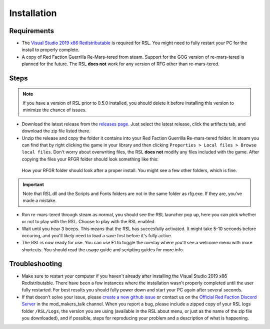 Installation
========================================================

Requirements
--------------------------------------------------------

- The `Visual Studio 2019 x86 Redistributable <https://support.microsoft.com/en-us/help/2977003/the-latest-supported-visual-c-downloads/>`_ is required for RSL. You might need to fully restart your PC for the install to properly complete.
- A copy of Red Faction Guerrilla Re-Mars-tered from steam. Support for the GOG version of re-mars-tered is planned for the future. The RSL **does not** work for any version of RFG other than re-mars-tered.

Steps
--------------------------------------------------------

.. note:: If you have a version of RSL prior to 0.5.0 installed, you should delete it before installing this version to minimize the chance of issues.

- Download the latest release from the `releases page <https://github.com/rsl-dev/RSL/releases>`_. Just select the latest release, click the artifacts tab, and download the zip file listed there.
- Unzip the release and copy the folder it contains into your Red Faction Guerrilla Re-mars-tered folder. In steam you can find that by right clicking the game in your library and then clicking ``Properties > Local files > Browse local files``. Don't worry about overwriting files, the RSL **does not** modify any files included with the game. After copying the files your RFGR folder should look something like this: 

.. figure:: Images/RFGR_Folder_Cropped.png
   :alt: Roughly what you should see after a proper install

   How your RFGR folder should look after a proper install. You might see a few other folders, which is fine.

.. important:: Note that RSL.dll and the Scripts and Fonts folders are not in the same folder as rfg.exe. If they are, you've made a mistake.

- Run re-mars-tered through steam as normal, you should see the RSL launcher pop up, here you can pick whether or not to play with the RSL. Choose to play with the RSL enabled.
- Wait until you hear 3 beeps. This means that the RSL has succesfully activated. It might take 5-10 seconds before occuring, and you'll likely need to load a save first before it's fully active.
- The RSL is now ready for use. You can use F1 to toggle the overlay where you'll see a welcome menu with more shortcuts. You should read the usage guide and scripting guides for more info.

Troubleshooting
----------------------------------------------------------

- Make sure to restart your computer if you haven't already after installing the Visual Studio 2019 x86 Redistributable. There have been a few instances where the installation wasn't properly completed until the user fully restarted. For best results you should fully power down and start your PC again after several seconds.
- If that doesn't solve your issue, please `create a new github issue <https://github.com/rsl-dev/RSL/issues/new>`_ or contact us on the `Official Red Faction Discord Server <https://discord.gg/wYT7pj5>`_ in the mod_makers_talk channel. When you report a bug, please include a zipped copy of your RSL logs folder ``/RSL/Logs``, the version you are using (available in the RSL about menu, or just as the name of the zip file you downloaded), and if possible, steps for reproducing your problem and a description of what is happening.